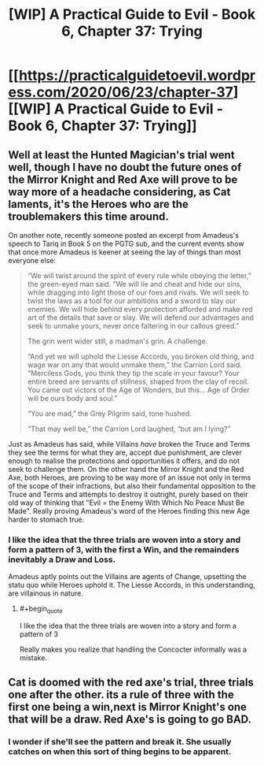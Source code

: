 #+TITLE: [WIP] A Practical Guide to Evil - Book 6, Chapter 37: Trying

* [[https://practicalguidetoevil.wordpress.com/2020/06/23/chapter-37][[WIP] A Practical Guide to Evil - Book 6, Chapter 37: Trying]]
:PROPERTIES:
:Author: Razorhead
:Score: 49
:DateUnix: 1592934374.0
:END:

** Well at least the Hunted Magician's trial went well, though I have no doubt the future ones of the Mirror Knight and Red Axe will prove to be way more of a headache considering, as Cat laments, it's the Heroes who are the troublemakers this time around.

On another note, recently someone posted an excerpt from Amadeus's speech to Tariq in Book 5 on the PGTG sub, and the current events show that once more Amadeus is keener at seeing the lay of things than most everyone else:

#+begin_quote
  “We will twist around the spirit of every rule while obeying the letter,” the green-eyed man said. “We will lie and cheat and hide our sins, while dragging into light those of our foes and rivals. We will seek to twist the laws as a tool for our ambitions and a sword to slay our enemies. We will hide behind every protection afforded and make red art of the details that save or slay. We will defend our advantages and seek to unmake yours, never once faltering in our callous greed.”

  The grin went wider still, a madman's grin. A challenge.

  “And yet we will uphold the Liesse Accords, you broken old thing, and wage war on any that would unmake them,” the Carrion Lord said. “Merciless Gods, you think they tip the scale in your favour? Your entire breed are servants of stillness, shaped from the clay of recoil. You came out victors of the Age of Wonders, but this... Age of Order will be ours body and soul.”

  “You are mad,” the Grey Pilgrim said, tone hushed.

  “That may well be,” the Carrion Lord laughed, “but am I lying?”
#+end_quote

Just as Amadeus has said, while Villains /have/ broken the Truce and Terms they see the terms for what they are, accept due punishment, are clever enough to realise the protections and opportunities it offers, and do not seek to challenge them. On the other hand the Mirror Knight and the Red Axe, both Heroes, are proving to be way more of an issue not only in terms of the scope of their infractions, but also their fundamental opposition to the Truce and Terms and attempts to destroy it outright, purely based on their old way of thinking that "Evil = the Enemy With Which No Peace Must Be Made". Really proving Amadeus's word of the Heroes finding this new Age harder to stomach true.
:PROPERTIES:
:Author: Razorhead
:Score: 18
:DateUnix: 1592934955.0
:END:

*** I like the idea that the three trials are woven into a story and form a pattern of 3, with the first a Win, and the remainders inevitably a Draw and Loss.

Amadeus aptly points out the Villains are agents of Change, upsetting the statu quo while Heroes uphold it. The Liesse Accords, in this understanding, are villainous in nature.
:PROPERTIES:
:Author: vimefer
:Score: 7
:DateUnix: 1592951317.0
:END:

**** #+begin_quote
  I like the idea that the three trials are woven into a story and form a pattern of 3
#+end_quote

Really makes you realize that handling the Concocter informally was a mistake.
:PROPERTIES:
:Author: NoYouTryAnother
:Score: 3
:DateUnix: 1592972386.0
:END:


** Cat is doomed with the red axe's trial, three trials one after the other. its a rule of three with the first one being a win,next is Mirror Knight's one that will be a draw. Red Axe's is going to go BAD.
:PROPERTIES:
:Author: Manget123
:Score: 7
:DateUnix: 1592956552.0
:END:

*** I wonder if she'll see the pattern and break it. She usually catches on when this sort of thing begins to be apparent.
:PROPERTIES:
:Author: Brell4Evar
:Score: 5
:DateUnix: 1592964735.0
:END:
